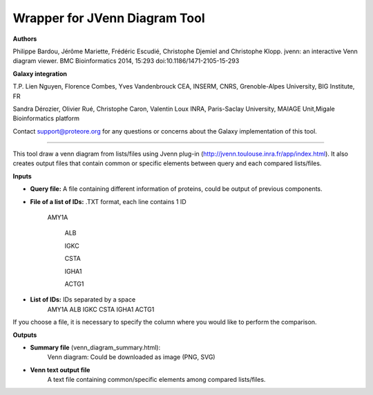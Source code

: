 Wrapper for JVenn Diagram Tool
==============================

**Authors**

Philippe Bardou, Jérôme Mariette, Frédéric Escudié, Christophe Djemiel and Christophe Klopp. jvenn: an interactive Venn diagram viewer. BMC Bioinformatics 2014, 15:293 doi:10.1186/1471-2105-15-293

**Galaxy integration**

T.P. Lien Nguyen, Florence Combes, Yves Vandenbrouck CEA, INSERM, CNRS, Grenoble-Alpes University, BIG Institute, FR

Sandra Dérozier, Olivier Rué, Christophe Caron, Valentin Loux INRA, Paris-Saclay University, MAIAGE Unit,Migale Bioinformatics platform

Contact support@proteore.org for any questions or concerns about the Galaxy implementation of this tool.

------------------------------

This tool draw a venn diagram from lists/files using Jvenn plug-in (http://jvenn.toulouse.inra.fr/app/index.html). It also creates output files that contain common or specific elements between query and each compared lists/files.

**Inputs**

* **Query file:** A file containing different information of proteins, could be output of previous components.

* **File of a list of IDs:** .TXT format, each line contains 1 ID
    
    AMY1A
    
 	ALB
 	
 	IGKC
 	
 	CSTA
 	
 	IGHA1
 	
 	ACTG1

* **List of IDs:** IDs separated by a space
    AMY1A ALB IGKC CSTA IGHA1 ACTG1

If you choose a file, it is necessary to specify the column where you would like to perform the comparison.

**Outputs**

* **Summary file** (venn_diagram_summary.html):
    Venn diagram: Could be downloaded as image (PNG, SVG)

* **Venn text output file**
    A text file containing common/specific elements among compared lists/files.
